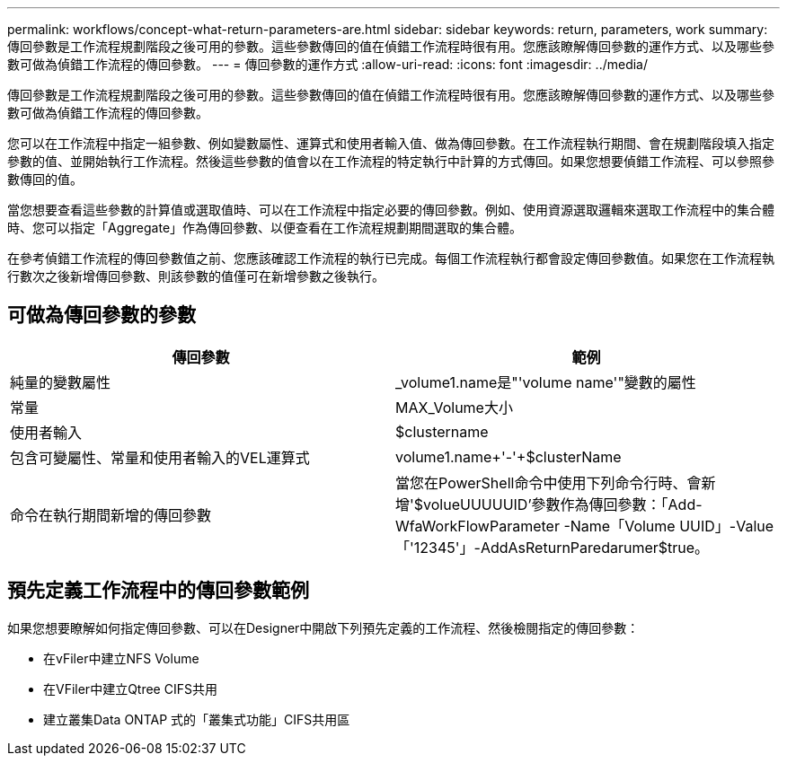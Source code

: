 ---
permalink: workflows/concept-what-return-parameters-are.html 
sidebar: sidebar 
keywords: return, parameters, work 
summary: 傳回參數是工作流程規劃階段之後可用的參數。這些參數傳回的值在偵錯工作流程時很有用。您應該瞭解傳回參數的運作方式、以及哪些參數可做為偵錯工作流程的傳回參數。 
---
= 傳回參數的運作方式
:allow-uri-read: 
:icons: font
:imagesdir: ../media/


[role="lead"]
傳回參數是工作流程規劃階段之後可用的參數。這些參數傳回的值在偵錯工作流程時很有用。您應該瞭解傳回參數的運作方式、以及哪些參數可做為偵錯工作流程的傳回參數。

您可以在工作流程中指定一組參數、例如變數屬性、運算式和使用者輸入值、做為傳回參數。在工作流程執行期間、會在規劃階段填入指定參數的值、並開始執行工作流程。然後這些參數的值會以在工作流程的特定執行中計算的方式傳回。如果您想要偵錯工作流程、可以參照參數傳回的值。

當您想要查看這些參數的計算值或選取值時、可以在工作流程中指定必要的傳回參數。例如、使用資源選取邏輯來選取工作流程中的集合體時、您可以指定「Aggregate」作為傳回參數、以便查看在工作流程規劃期間選取的集合體。

在參考偵錯工作流程的傳回參數值之前、您應該確認工作流程的執行已完成。每個工作流程執行都會設定傳回參數值。如果您在工作流程執行數次之後新增傳回參數、則該參數的值僅可在新增參數之後執行。



== 可做為傳回參數的參數

[cols="2*"]
|===
| 傳回參數 | 範例 


 a| 
純量的變數屬性
 a| 
_volume1.name是"'volume name'"變數的屬性



 a| 
常量
 a| 
MAX_Volume大小



 a| 
使用者輸入
 a| 
$clustername



 a| 
包含可變屬性、常量和使用者輸入的VEL運算式
 a| 
volume1.name+'-'+$clusterName



 a| 
命令在執行期間新增的傳回參數
 a| 
當您在PowerShell命令中使用下列命令行時、會新增'$volueUUUUUID'參數作為傳回參數：「Add-WfaWorkFlowParameter -Name「Volume UUID」-Value「'12345'」-AddAsReturnParedarumer$true。

|===


== 預先定義工作流程中的傳回參數範例

如果您想要瞭解如何指定傳回參數、可以在Designer中開啟下列預先定義的工作流程、然後檢閱指定的傳回參數：

* 在vFiler中建立NFS Volume
* 在VFiler中建立Qtree CIFS共用
* 建立叢集Data ONTAP 式的「叢集式功能」CIFS共用區

